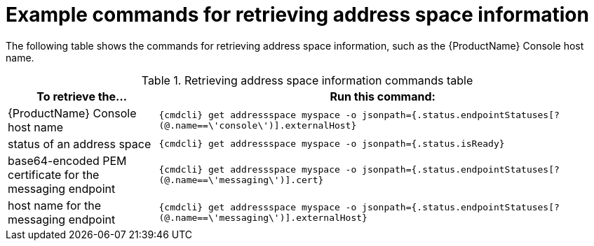 // Module included in the following assemblies:
//
// assembly-managing-address-spaces.adoc

[id='retrieving-address-space-information-{context}']
= Example commands for retrieving address space information

The following table shows the commands for retrieving address space information, such as the {ProductName} Console host name.

.Retrieving address space information commands table
[cols="25%a,75%a",options="header",subs="attributes"]
|===
|To retrieve the... |Run this command:
|{ProductName} Console host name |`{cmdcli} get addressspace myspace -o jsonpath={.status.endpointStatuses[?(@.name==\'console\')].externalHost}`
|status of an address space |`{cmdcli} get addressspace myspace -o jsonpath={.status.isReady}`
|base64-encoded PEM certificate for the messaging endpoint |`{cmdcli} get addressspace myspace -o jsonpath={.status.endpointStatuses[?(@.name==\'messaging\')].cert}`
|host name for the messaging endpoint |`{cmdcli} get addressspace myspace -o jsonpath={.status.endpointStatuses[?(@.name==\'messaging\')].externalHost}`
|===


